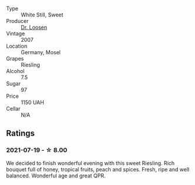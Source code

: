 #+attr_html: :class wine-main-image
[[file:/images/15/56c739-e540-4a37-8395-fe88259d2eba/2021-07-20-09-20-34-C91A0688-793A-40A0-9E47-FCF405063EDF-1-105-c.webp]]

- Type :: White Still, Sweet
- Producer :: [[barberry:/producers/4f806b48-cd9d-4648-8d9c-9ec59a0131ce][Dr. Loosen]]
- Vintage :: 2007
- Location :: Germany, Mosel
- Grapes :: Riesling
- Alcohol :: 7.5
- Sugar :: 97
- Price :: 1150 UAH
- Cellar :: N/A

** Ratings

*** 2021-07-19 - ☆ 8.00

We decided to finish wonderful evening with this sweet Riesling. Rich bouquet full of honey, tropical fruits, peach and spices. Fresh, ripe and well balanced. Wonderful age and great QPR.


